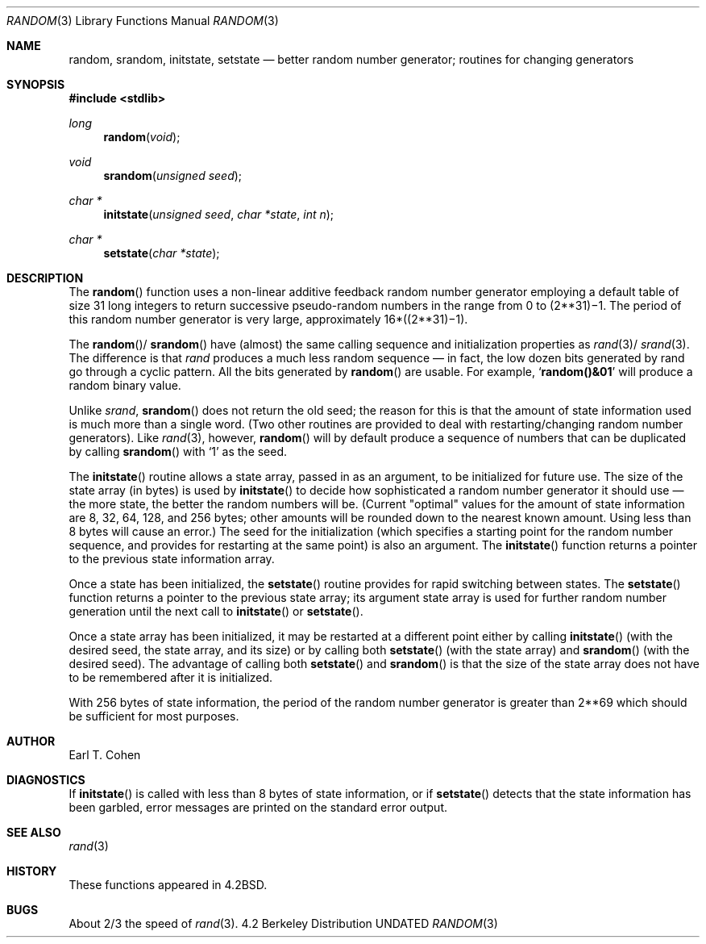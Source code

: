 .\" Copyright (c) 1983, 1991 The Regents of the University of California.
.\" All rights reserved.
.\"
.\" %sccs.include.redist.man%
.\"
.\"     @(#)random.3	6.5 (Berkeley) 4/19/91
.\"
.Dd 
.Dt RANDOM 3
.Os BSD 4.2
.Sh NAME
.Nm random ,
.Nm srandom ,
.Nm initstate ,
.Nm setstate
.Nd better random number generator; routines for changing generators
.Sh SYNOPSIS
.Fd #include <stdlib>
.Ft long 
.Fn random void
.Ft void
.Fn srandom "unsigned seed"
.Ft char *
.Fn initstate "unsigned seed" "char *state" "int n"
.Ft char *
.Fn setstate "char *state"
.Sh DESCRIPTION
The
.Fn random
function
uses a non-linear additive feedback random number generator employing a
default table of size 31 long integers to return successive pseudo-random
numbers in the range from 0 to
.if t 2\u\s731\s10\d\(mi1.
.if n (2**31)\(mi1.
The period of this random number generator is very large, approximately
.if t 16\(mu(2\u\s731\s10\d\(mi1).
.if n 16*((2**31)\(mi1).
.Pp
The
.Fn random Ns / Fn srandom
have (almost) the same calling sequence and initialization properties as
.Xr rand 3 Ns / Xr srand 3 .
The difference is that
.Xr rand
produces a much less random sequence \(em in fact, the low dozen bits
generated by rand go through a cyclic pattern.  All the bits generated by
.Fn random
are usable.  For example,
.Sq Li random()&01
will produce a random binary
value.
.Pp
Unlike
.Xr srand ,
.Fn srandom
does not return the old seed; the reason for this is that the amount of
state information used is much more than a single word.  (Two other
routines are provided to deal with restarting/changing random
number generators).  Like
.Xr rand 3 ,
however,
.Fn random
will by default produce a sequence of numbers that can be duplicated
by calling
.Fn srandom
with 
.Ql 1
as the seed.
.Pp
The
.Fn initstate
routine allows a state array, passed in as an argument, to be initialized
for future use.  The size of the state array (in bytes) is used by
.Fn initstate
to decide how sophisticated a random number generator it should use \(em the
more state, the better the random numbers will be.
(Current "optimal" values for the amount of state information are
8, 32, 64, 128, and 256 bytes; other amounts will be rounded down to
the nearest known amount.  Using less than 8 bytes will cause an error.)
The seed for the initialization (which specifies a starting point for
the random number sequence, and provides for restarting at the same
point) is also an argument.
The
.Fn initstate
function
returns a pointer to the previous state information array.
.Pp
Once a state has been initialized, the
.Fn setstate
routine provides for rapid switching between states.
The
.Fn setstate
function
returns a pointer to the previous state array; its
argument state array is used for further random number generation
until the next call to
.Fn initstate
or
.Fn setstate .
.Pp
Once a state array has been initialized, it may be restarted at a
different point either by calling
.Fn initstate
(with the desired seed, the state array, and its size) or by calling
both
.Fn setstate
(with the state array) and
.Fn srandom
(with the desired seed).
The advantage of calling both
.Fn setstate
and
.Fn srandom
is that the size of the state array does not have to be remembered after
it is initialized.
.Pp
With 256 bytes of state information, the period of the random number
generator is greater than
.if t 2\u\s769\s10\d,
.if n 2**69
which should be sufficient for most purposes.
.Sh AUTHOR
Earl T. Cohen
.Sh DIAGNOSTICS
If
.Fn initstate
is called with less than 8 bytes of state information, or if
.Fn setstate
detects that the state information has been garbled, error
messages are printed on the standard error output.
.Sh SEE ALSO
.Xr rand 3
.Sh HISTORY
These
functions appeared in 
.Bx 4.2 .
.Sh BUGS
About 2/3 the speed of
.Xr rand 3 .

